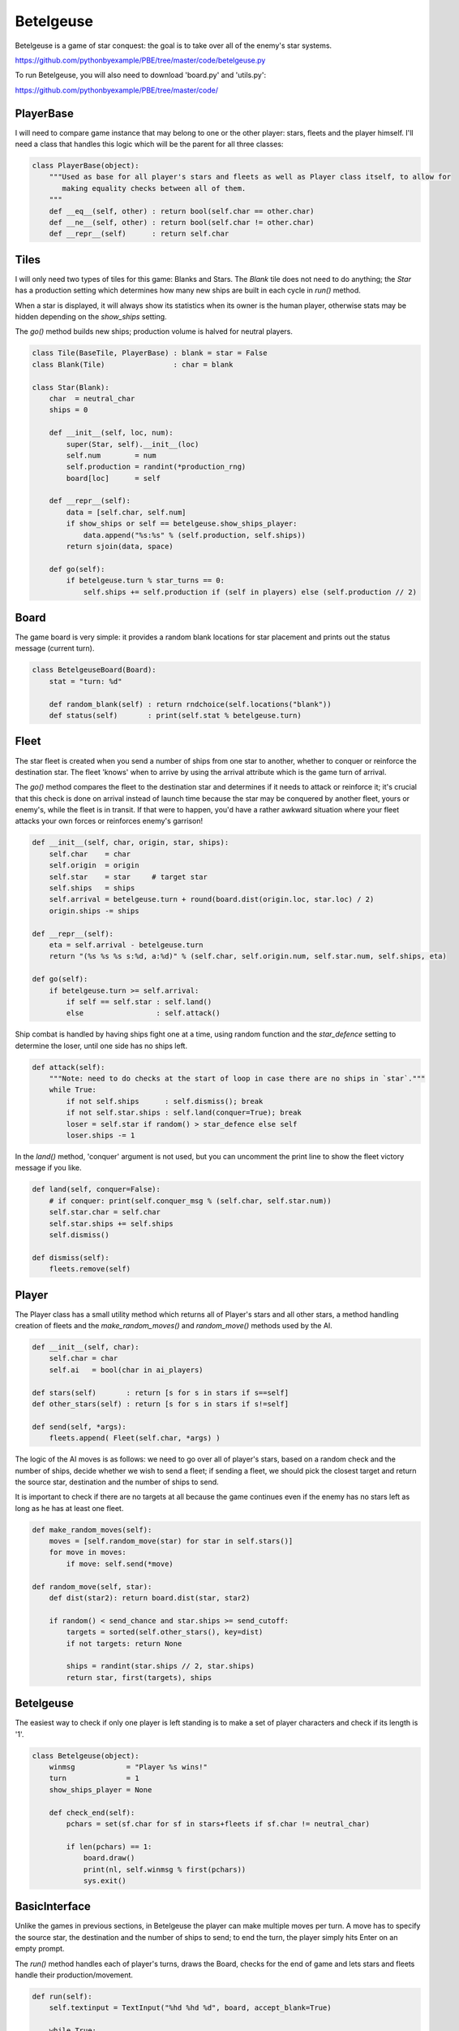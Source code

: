 Betelgeuse
==========

Betelgeuse is a game of star conquest: the goal is to take over all of the enemy's star systems.

https://github.com/pythonbyexample/PBE/tree/master/code/betelgeuse.py

To run Betelgeuse, you will also need to download 'board.py' and 'utils.py':

https://github.com/pythonbyexample/PBE/tree/master/code/

PlayerBase
----------

I will need to compare game instance that may belong to one or the other player: stars, fleets and
the player himself. I'll need a class that handles this logic which will be the parent for all
three classes:

.. sourcecode:: python

    class PlayerBase(object):
        """Used as base for all player's stars and fleets as well as Player class itself, to allow for
           making equality checks between all of them.
        """
        def __eq__(self, other) : return bool(self.char == other.char)
        def __ne__(self, other) : return bool(self.char != other.char)
        def __repr__(self)      : return self.char

Tiles
-----

I will only need two types of tiles for this game: Blanks and Stars. The `Blank` tile does not
need to do anything; the `Star` has a production setting which determines how many new ships are
built in each cycle in `run()` method.

When a star is displayed, it will always show its statistics when its owner is the human player,
otherwise stats may be hidden depending on the `show_ships` setting.

The `go()` method builds new ships; production volume is halved for neutral players.


.. sourcecode:: python

    class Tile(BaseTile, PlayerBase) : blank = star = False
    class Blank(Tile)                : char = blank

    class Star(Blank):
        char  = neutral_char
        ships = 0

        def __init__(self, loc, num):
            super(Star, self).__init__(loc)
            self.num        = num
            self.production = randint(*production_rng)
            board[loc]      = self

        def __repr__(self):
            data = [self.char, self.num]
            if show_ships or self == betelgeuse.show_ships_player:
                data.append("%s:%s" % (self.production, self.ships))
            return sjoin(data, space)

        def go(self):
            if betelgeuse.turn % star_turns == 0:
                self.ships += self.production if (self in players) else (self.production // 2)

Board
-----

The game board is very simple: it provides a random blank locations for star placement and prints
out the status message (current turn).

.. sourcecode:: python

    class BetelgeuseBoard(Board):
        stat = "turn: %d"

        def random_blank(self) : return rndchoice(self.locations("blank"))
        def status(self)       : print(self.stat % betelgeuse.turn)

Fleet
-----

The star fleet is created when you send a number of ships from one star to another, whether to
conquer or reinforce the destination star. The fleet 'knows' when to arrive by using the arrival
attribute which is the game turn of arrival.

The `go()` method compares the fleet to the destination star and determines if it needs to attack
or reinforce it; it's crucial that this check is done on arrival instead of launch time because
the star may be conquered by another fleet, yours or enemy's, while the fleet is in transit. If
that were to happen, you'd have a rather awkward situation where your fleet attacks your own
forces or reinforces enemy's garrison!

.. sourcecode:: python

    def __init__(self, char, origin, star, ships):
        self.char    = char
        self.origin  = origin
        self.star    = star     # target star
        self.ships   = ships
        self.arrival = betelgeuse.turn + round(board.dist(origin.loc, star.loc) / 2)
        origin.ships -= ships

    def __repr__(self):
        eta = self.arrival - betelgeuse.turn
        return "(%s %s %s s:%d, a:%d)" % (self.char, self.origin.num, self.star.num, self.ships, eta)

    def go(self):
        if betelgeuse.turn >= self.arrival:
            if self == self.star : self.land()
            else                 : self.attack()

Ship combat is handled by having ships fight one at a time, using random function and the
`star_defence` setting to determine the loser, until one side has no ships left.

.. sourcecode:: python

    def attack(self):
        """Note: need to do checks at the start of loop in case there are no ships in `star`."""
        while True:
            if not self.ships      : self.dismiss(); break
            if not self.star.ships : self.land(conquer=True); break
            loser = self.star if random() > star_defence else self
            loser.ships -= 1


In the `land()` method, 'conquer' argument is not used, but you can uncomment the print line to
show the fleet victory message if you like.

.. sourcecode:: python

    def land(self, conquer=False):
        # if conquer: print(self.conquer_msg % (self.char, self.star.num))
        self.star.char = self.char
        self.star.ships += self.ships
        self.dismiss()

    def dismiss(self):
        fleets.remove(self)


Player
------

The Player class has a small utility method which returns all of Player's stars and all other
stars, a method handling creation of fleets and the `make_random_moves()` and `random_move()`
methods used by the AI.

.. sourcecode:: python

    def __init__(self, char):
        self.char = char
        self.ai   = bool(char in ai_players)

    def stars(self)       : return [s for s in stars if s==self]
    def other_stars(self) : return [s for s in stars if s!=self]

    def send(self, *args):
        fleets.append( Fleet(self.char, *args) )

The logic of the AI moves is as follows: we need to go over all of player's stars, based on a
random check and the number of ships, decide whether we wish to send a fleet; if sending a fleet,
we should pick the closest target and return the source star, destination and the number of ships
to send.

It is important to check if there are no targets at all because the game continues even if the
enemy has no stars left as long as he has at least one fleet.

.. sourcecode:: python

    def make_random_moves(self):
        moves = [self.random_move(star) for star in self.stars()]
        for move in moves:
            if move: self.send(*move)

    def random_move(self, star):
        def dist(star2): return board.dist(star, star2)

        if random() < send_chance and star.ships >= send_cutoff:
            targets = sorted(self.other_stars(), key=dist)
            if not targets: return None

            ships = randint(star.ships // 2, star.ships)
            return star, first(targets), ships

Betelgeuse
----------

The easiest way to check if only one player is left standing is to make a set of player characters
and check if its length is '1'.

.. sourcecode:: python

    class Betelgeuse(object):
        winmsg            = "Player %s wins!"
        turn              = 1
        show_ships_player = None

        def check_end(self):
            pchars = set(sf.char for sf in stars+fleets if sf.char != neutral_char)

            if len(pchars) == 1:
                board.draw()
                print(nl, self.winmsg % first(pchars))
                sys.exit()

BasicInterface
--------------

Unlike the games in previous sections, in Betelgeuse the player can make multiple moves per turn.
A move has to specify the source star, the destination and the number of ships to send; to end the
turn, the player simply hits Enter on an empty prompt.

The `run()` method handles each of player's turns, draws the Board, checks for the end of game and
lets stars and fleets handle their production/movement.

.. sourcecode:: python

    def run(self):
        self.textinput = TextInput("%hd %hd %d", board, accept_blank=True)

        while True:
            for player in players:
                betelgeuse.show_ships_player = None if player.ai else player
                board.draw()
                player.make_random_moves() if player.ai else self.make_moves(player)
                betelgeuse.check_end()

            for sf in stars + fleets: sf.go()
            betelgeuse.turn += 1

The `make_moves()` methods handles all moves in a turn; `get_move()` returns a single move.

It's important for `_make_move()` method to make sure that the source star actually belongs to the
player and that it has enough ships to send the fleet, otherwise the Player who only has five
ships would be able to send 500 and win the game -- and we can't allow that!

.. sourcecode:: python

    def make_moves(self, player):
        while True:
            cmd = self.get_move(player)
            if not cmd: break
            player.send(*cmd)
            board.draw()

    def get_move(self, player):
        while True:
            try:
                return self._get_move(player)
            except (IndexError, AssertionError):
                print(self.textinput.invalid_move)

    def _get_move(self, player):
        cmd = self.textinput.getinput()
        if not cmd: return

        src, goal, ships = cmd
        src, goal = stars[src], stars[goal]
        assert src == player and src.ships >= ships
        return src, goal, ships

The Player can always quit the game by entering the 'q' command.

Configuration
-------------

You can play human vs. human by setting `ai_players` empty, AI vs AI by setting it to include all AI
players, and human vs AI by omitting one player. You can have more than two players; read the
comments for other options:

.. sourcecode:: python

    size           = 8, 6
    player_chars   = '⎔▣'
    # ai_players     = '⎔'
    ai_players     = '⎔▣'

    neutral_char   = '⊛'
    blank          = '.'
    padding        = 13, 4

    pause_time     = 0.3
    num_stars      = 6
    show_ships     = True   # show production and # of ships for all stars

    star_turns     = 5      # star production cycle
    star_defence   = 0.6    # star defense rating: degree of advantage for defenders, must be less than 1.0
    production_rng = 8, 12  # range of star production, ships per cycle
    send_chance    = 0.4    # chance of sending a fleet, used by AI
    send_cutoff    = 25     # only send a fleet if have >=N, used by AI

Screenshots
-----------

(The alignment is slightly off in HTML shown here but works fine in the terminal.)

The star system I'm playing is on the bottom, to the right, the enemy AI is to the left of
me, my system is #1 and has 10 production and 10 ships. All the other star systems are neutral::

    .              .              .              .              .              .              .       ⊛ 5 11:5




    .              .        ⊛ 3 8:4              .              .              .              .              .




    .              .        ⊛ 6 8:4              .              .              .              .              .




    .              .              .              .              .              .              .              .




    .              .              .              .              .              .              .              .




    ⊛ 4 12:6              .              .              .        ▣ 2 8:8      ⎔ 1 10:10              .              .




    turn: 6
    >

